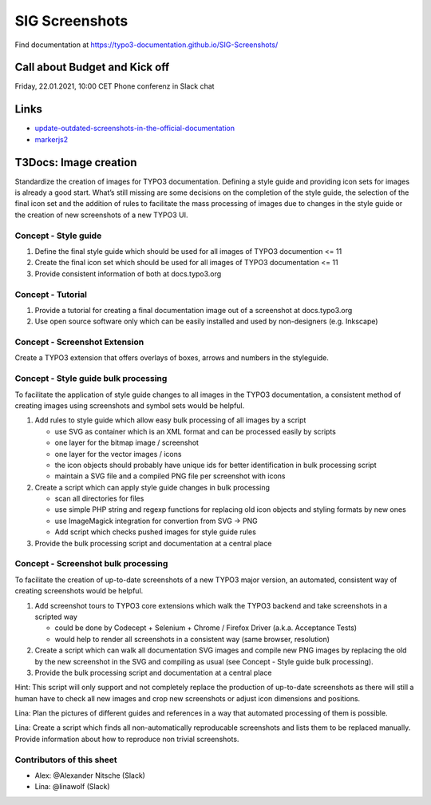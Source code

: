 ===============
SIG Screenshots
===============

Find documentation at https://typo3-documentation.github.io/SIG-Screenshots/

Call about Budget and Kick off
==============================

Friday, 22.01.2021, 10:00 CET Phone conferenz in Slack chat

Links
=====

*  `update-outdated-screenshots-in-the-official-documentation <https://talk.typo3.org/t/update-outdated-screenshots-in-the-official-documentation/3830>`__
*  `markerjs2 <https://github.com/ailon/markerjs2>`__

T3Docs: Image creation
======================

Standardize the creation of images for TYPO3 documentation. Defining a style guide and providing icon sets for images is already a good start. What’s still missing are some decisions on the completion of the style guide, the selection of the final icon set and the addition of rules to facilitate the mass processing of images due to changes in the style guide or the creation of new screenshots of a new TYPO3 UI.

Concept - Style guide
---------------------

1. Define the final style guide which should be used for all images of TYPO3 documention <= 11
2. Create the final icon set which should be used for all images of TYPO3 documentation <= 11
3. Provide consistent information of both at docs.typo3.org

Concept - Tutorial
------------------

1. Provide a tutorial for creating a final documentation image out of a screenshot at docs.typo3.org
2. Use open source software only which can be easily installed and used by non-designers (e.g. Inkscape)

Concept - Screenshot Extension
------------------------------

Create a TYPO3 extension that offers overlays of boxes, arrows and numbers in the styleguide.

Concept - Style guide bulk processing
-------------------------------------

To facilitate the application of style guide changes to all images in the TYPO3 documentation, a consistent method of creating images using screenshots and symbol sets would be helpful.

1. Add rules to style guide which allow easy bulk processing of all images by a script

   * use SVG as container which is an XML format and can be processed easily by scripts
   * one layer for the bitmap image / screenshot
   * one layer for the vector images / icons
   * the icon objects should probably have unique ids for better identification in bulk processing script
   * maintain a SVG file and a compiled PNG file per screenshot with icons

2. Create a script which can apply style guide changes in bulk processing

   * scan all directories for files
   * use simple PHP string and regexp functions for replacing old icon objects and styling formats by new ones
   * use ImageMagick integration for convertion from SVG -> PNG
   * Add script which checks pushed images for style guide rules

3. Provide the bulk processing script and documentation at a central place

Concept - Screenshot bulk processing
------------------------------------

To facilitate the creation of up-to-date screenshots of a new TYPO3 major version, an automated, consistent way of creating screenshots would be helpful.

1. Add screenshot tours to TYPO3 core extensions which walk the TYPO3 backend and take screenshots in a scripted way

   * could be done by Codecept + Selenium + Chrome / Firefox Driver (a.k.a. Acceptance Tests)
   * would help to render all screenshots in a consistent way (same browser, resolution)

2. Create a script which can walk all documentation SVG images and compile new PNG images by replacing the old by the new screenshot in the SVG and compiling as usual (see Concept - Style guide bulk processing).

3. Provide the bulk processing script and documentation at a central place

Hint: This script will only support and not completely replace the production of up-to-date screenshots as there will still a human have to check all new images and crop new screenshots or adjust icon dimensions and positions.

Lina: Plan the pictures of different guides and references in a way that automated processing of them is possible.

Lina: Create a script which finds all non-automatically reproducable screenshots and lists them to be replaced manually. Provide information about how to reproduce non trivial screenshots.

Contributors of this sheet
--------------------------

* Alex: @Alexander Nitsche (Slack)
* Lina: @linawolf (Slack)
